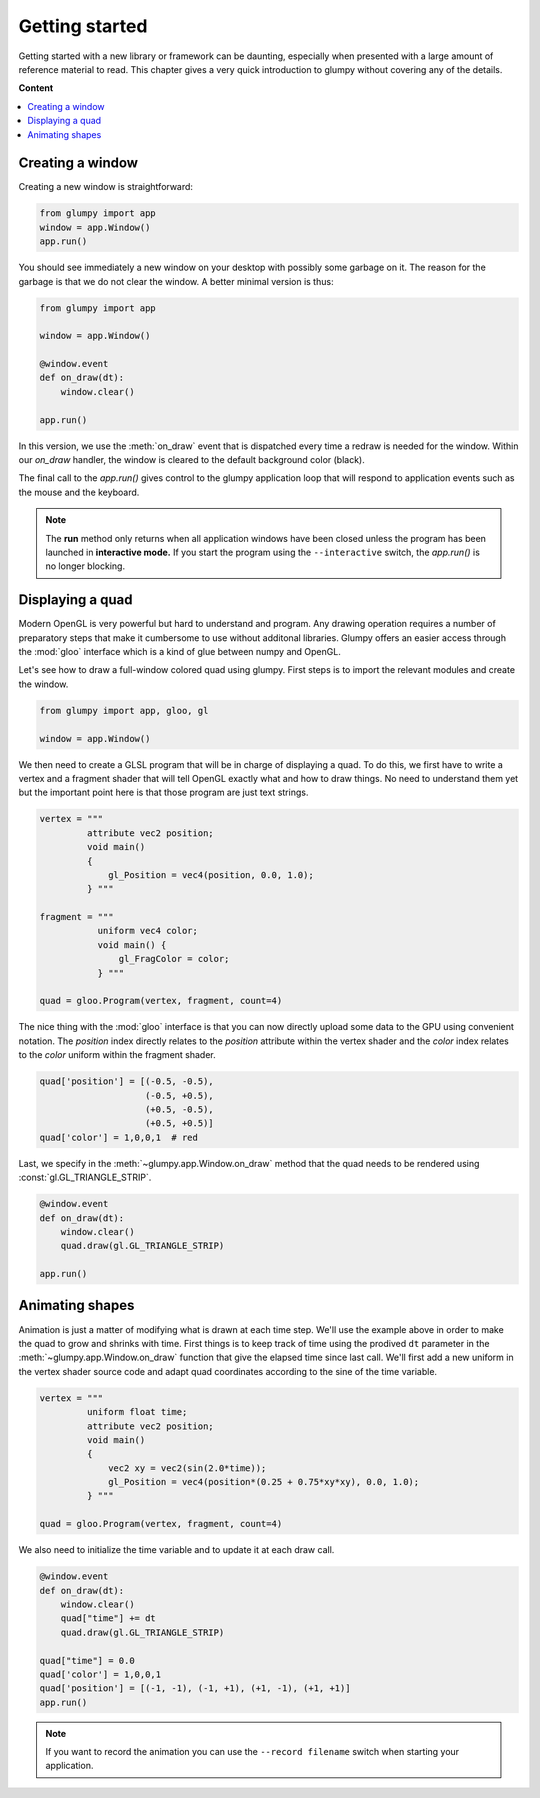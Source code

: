 ===============
Getting started
===============

Getting started with a new library or framework can be daunting, especially
when presented with a large amount of reference material to read.  This
chapter gives a very quick introduction to glumpy without covering any of the
details.

**Content**

.. contents::
    :local:


Creating a window
=================

Creating a new window is straightforward:

.. code:: python

   from glumpy import app
   window = app.Window()
   app.run()
   
You should see immediately a new window on your desktop with possibly some
garbage on it. The reason for the garbage is that we do not clear the window.
A better minimal version is thus:

.. code:: python

   from glumpy import app

   window = app.Window()

   @window.event
   def on_draw(dt):
       window.clear()
   
   app.run()

In this version, we use the :meth:`on_draw` event that is dispatched every time
a redraw is needed for the window.  Within our `on_draw` handler, the window is
cleared to the default background color (black).

The final call to the `app.run()` gives control to the glumpy application loop
that will respond to application events such as the mouse and the keyboard.

.. note::

   The **run** method only returns when all application windows have been
   closed unless the program has been launched in **interactive mode.** If you
   start the program using the ``--interactive`` switch, the `app.run()` is no
   longer blocking.
   

Displaying a quad
=================

Modern OpenGL is very powerful but hard to understand and program. Any drawing
operation requires a number of preparatory steps that make it cumbersome to use
without additonal libraries. Glumpy offers an easier access through the
:mod:`gloo` interface which is a kind of glue between numpy and OpenGL.

Let's see how to draw a full-window colored quad using glumpy. First steps is
to import the relevant modules and create the window.
     

.. code:: python

   from glumpy import app, gloo, gl

   window = app.Window()

We then need to create a GLSL program that will be in charge of displaying a
quad. To do this, we first have to write a vertex and a fragment shader that
will tell OpenGL exactly what and how to draw things. No need to understand
them yet but the important point here is that those program are just text
strings.


.. code:: C

   vertex = """
            attribute vec2 position;
            void main()
            {
                gl_Position = vec4(position, 0.0, 1.0);
            } """

   fragment = """
              uniform vec4 color;
              void main() {
                  gl_FragColor = color;
              } """

   quad = gloo.Program(vertex, fragment, count=4)

The nice thing with the :mod:`gloo` interface is that you can now directly
upload some data to the GPU using convenient notation. The `position` index
directly relates to the `position` attribute within the vertex shader and the
`color` index relates to the `color` uniform within the fragment shader.


.. code:: python

   quad['position'] = [(-0.5, -0.5),
                       (-0.5, +0.5),
                       (+0.5, -0.5),
                       (+0.5, +0.5)]
   quad['color'] = 1,0,0,1  # red

Last, we specify in the :meth:`~glumpy.app.Window.on_draw` method that the quad
needs to be rendered using :const:`gl.GL_TRIANGLE_STRIP`.

.. code:: python

   @window.event
   def on_draw(dt):
       window.clear()
       quad.draw(gl.GL_TRIANGLE_STRIP)

   app.run()
   

Animating shapes
================

Animation is just a matter of modifying what is drawn at each time step. We'll
use the example above in order to make the quad to grow and shrinks with
time. First things is to keep track of time using the prodived ``dt`` parameter
in the :meth:`~glumpy.app.Window.on_draw` function that give the elapsed time
since last call. We'll first add a new uniform in the vertex shader source code
and adapt quad coordinates according to the sine of the time variable.

.. code:: C

   vertex = """
            uniform float time;
            attribute vec2 position;
            void main()
            {
                vec2 xy = vec2(sin(2.0*time));
                gl_Position = vec4(position*(0.25 + 0.75*xy*xy), 0.0, 1.0);
            } """

   quad = gloo.Program(vertex, fragment, count=4)

We also need to initialize the time variable and to update it at each draw
call.
            
.. code:: python
          
   @window.event
   def on_draw(dt):
       window.clear()
       quad["time"] += dt
       quad.draw(gl.GL_TRIANGLE_STRIP)

   quad["time"] = 0.0
   quad['color'] = 1,0,0,1
   quad['position'] = [(-1, -1), (-1, +1), (+1, -1), (+1, +1)]
   app.run()

.. note::

   If you want to record the animation you can use the ``--record filename``
   switch when starting your application.


..
   ==========
   Quickstart
   ==========

   Hello World!
   ============

   This program opens a window with black background and wait for it to be closed
   by the user (by clicking the close button or pressing the escape key):

   .. code:: python

      from glumpy import app

      window = app.Window()
      @window.event
      def on_draw(dt):
          window.clear()
      app.run()


   .. note:: The **run** method only returns when all application windows have
             been closed unless the program has been launched in **interactive
             mode.** If you start the program using the ``--interactive`` switch,
             the `app.run()` is no londer blocking:

             .. code::

                $ python app-simple.py -i
                [i] HiDPI detected, fixing window size
                [i] Using GLFW (GL 2.1)
                [i] Running at 60 frames/second
                >>> window.clear = 1,1,1,1

             The window should be now white instead of black.


   Hello Open GL!
   ==============

   Glumpy offers an easy access to modern OpenGL (i.e. shaders and programs) and
   the program below shows the most straightforward way to write a program using
   both a vertex and a fragment shader.

   .. code:: python

      from glumpy import app, gloo, gl

      vertex = """
             vec2 attribute position;
             void main()
             {
                 gl_Position = vec4(position, 0.0, 1.0);
             } """

      fragment = """
             uniform vec4 color;
             void main() {
                 gl_FragColor = color;
             } """

      window = app.Window()
      quad = gloo.Program(vertex, fragment, 4)
      quad['position'] = [(-1, -1), (-1, +1), (+1, -1), (+1, +1)]
      quad['color'] = 0,0,0,1

      @window.event
      def on_draw(dt):
          window.clear()
          quad.draw(gl.GL_TRIANGLES)

      app.run()


   ..
         What has not be explained previously is that the position on the window surface
         can be accessed in many different ways, until now, we have been using an
         implicit normalized representation of the surface that goes from [-1,-1] to
         [+1,+1]. This means that if we want to draw something, we need to have our
         coordinates transformed such that they fit within this range. Suppose we want
         to display a simple quad that cover the whole window:

         .. code:: python

            quad = [(-1, -1), (-1, +1), (+1, -1), (+1, +1)]

         We need to tell OpenGL how to display this object and we thus need a program
         that is composed of a **vertex shader** and a **fragment shader**. Let's write first
         the vertex shader that tell OpenGL how to transform vertex coordinates into a
         normalized coordinates (easy since our quad is already normalized).

         .. code::

            vec2 attribute position;
            void main()
            {
                gl_Position = vec4(position, 0.0, 1.0);
            }

         The first line declares that a vertex is made of one attribute that is a vector
         of two floats and named ``position`` such that it can be used in the main
         function. ``gl_Position`` is a special keyword of GLSL that tell the vertex
         shader the final position of the vertex. It is a four-dimensions vector because
         OpenGL uses quaternion. We can now consider the fragment shader in order to
         tell OpenGL the color to draw each fragment that will be contained within our
         object.

         .. note:: At this point, we still don't known what our shape will be, we only
                   have some vertices placed on screen.

         .. code::

            void main()
            {
                gl_FragColor = vec4(1.0, 1.0, 1.0, 1.0);
            }

         ``gl_FragColor`` is another special GLSL keyword that contains the final
         fragment (=pixel) color and uses an RGBA normalized encoding. In the program
         above, any fragment will be white. We're almost done and we need now to create
         a program:

         .. code:: python

            program = gloo.Program(vertex, fragment, 4)

         and we need to fill the attributes. The most simple and straightforward way to
         do that is:

         .. code:: python

            program['position'] = quad




      ..
         Hello Lena!
         ===========

         In this example we'll load an image from the examples data directory and
         display it within the window while enforcing the image aspect such that
         proportion of the image are conserved when user resize the window.
         You can find the entire program in the `image.py file <github.com>`_.


         .. code-block:: python

            import glumpy

            img = glumpy.graphics.Image("data/lena.png",
                                        anchor_x = 'center', anchor_y = 'center')
            aspect = float(img.width)/float(img.height)
            window = glumpy.Window(aspect = aspect)

            @window.event
            def on_draw():
               window.clear()
               with window.viewport():
                   img.draw(x=0, y=0)

            app.run()


         Hello GLSL!
         ===========

         The previous example made implicit use of shaders to display things on
         screen. However

         the real power of modern OpenGL lies in the possibility of
         writing custom shaders to draw virutally anything. We'll now see how to write a
         shader from scratch. Let's start by creating a window as usual.

         .. code:: python

            import glumpy.gl as gl
            import glumpy.app as app
            import glumpy.gloo as gloo

            window = Window()

         What has not be explained previously is that the position on the window surface
         can be accessed in many different ways, until now, we have been using an
         implicit normalized representation of the surface that goes from [-1,-1] to
         [+1,+1]. This means that if we want to draw something, we need to have our
         coordinates transformed such that they fit within this range. Suppose we want
         to display a simple quad that cover the whole window:

         .. code:: python

            quad = [(-1, -1), (-1, +1), (+1, -1), (+1, +1)]

         We need to tell OpenGL how to display this object and we thus need a program
         that is composed of a **vertex shader** and a **fragment shader**. Let's write first
         the vertex shader that tell OpenGL how to transform vertex coordinates into a
         normalized coordinates (easy since our quad is already normalized).

         .. code::

            vec2 attribute position;
            void main()
            {
                gl_Position = vec4(position, 0.0, 1.0);
            }

         The first line declares that a vertex is made of one attribute that is a vector
         of two floats and named ``position`` such that it can be used in the main
         function. ``gl_Position`` is a special keyword of GLSL that tell the vertex
         shader the final position of the vertex. It is a four-dimensions vector because
         OpenGL uses quaternion. We can now consider the fragment shader in order to
         tell OpenGL the color to draw each fragment that will be contained within our
         object.

         .. note:: At this point, we still don't known what our shape will be, we only
                   have some vertices placed on screen.

         .. code::

            void main()
            {
                gl_FragColor = vec4(1.0, 1.0, 1.0, 1.0);
            }

         ``gl_FragColor`` is another special GLSL keyword that contains the final
         fragment (=pixel) color and uses an RGBA normalized encoding. In the program
         above, any fragment will be white. We're almost done and we need now to create
         a program:

         .. code:: python

            program = gloo.Program(vertex, fragment, 4)

         and we need to fill the attributes. The most simple and straightforward way to
         do that is:

         .. code:: python

            program['position'] = quad
